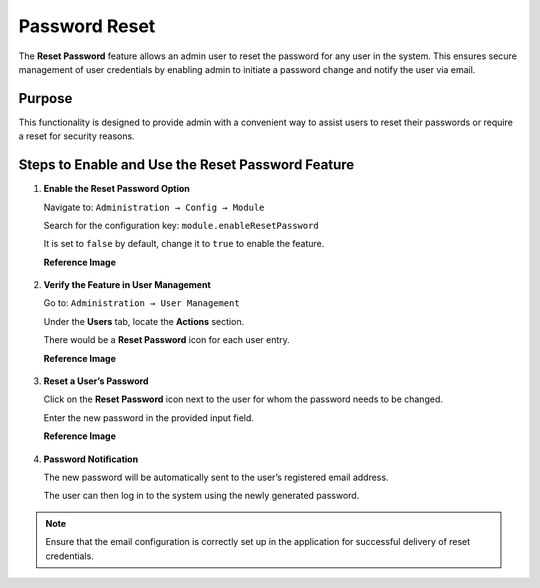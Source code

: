 Password Reset
=====


The **Reset Password** feature allows an admin user to reset the password for any user in the system. This ensures secure management of user credentials by enabling admin to initiate a password change and notify the user via email.

Purpose
-------
This functionality is designed to provide admin with a convenient way to assist users to reset their passwords or require a reset for security reasons.

Steps to Enable and Use the Reset Password Feature
--------------------------------------------------

1. **Enable the Reset Password Option**

   Navigate to:   ``Administration → Config → Module``
    


   Search for the configuration key: ``module.enableResetPassword``
                                                                                                                                                                 

   It is set to ``false`` by default, change it to ``true`` to enable the feature.

   **Reference Image**

   .. figure:: ../_assets/Reset_Passwords/Module_Reset.png
      :width: 60%
      :alt: Reset Password Config Module

2. **Verify the Feature in User Management**

   Go to:  ``Administration → User Management``
     

   Under the **Users** tab, locate the **Actions** section.


   There would be a **Reset Password** icon  for each user entry.
   
   **Reference Image**

   .. figure:: ../_assets/Reset_Passwords/password_users_page.png
      :width: 60%
      :alt: Reset Password UsersTab


3. **Reset a User’s Password**

   Click on the **Reset Password** icon next to the user for whom the password needs to be changed.


   Enter the new password in the provided input field.

   **Reference Image**

   .. figure:: ../_assets/Reset_Passwords/Reset_Password.png
      :width: 60%
      :alt: Reset Password UsersTab

4. **Password Notification**

   The new password will be automatically sent to the user’s registered email address.


   The user can then log in to the system using the newly generated password.

.. note:: Ensure that the email configuration is correctly set up in the application for successful delivery of reset credentials.


